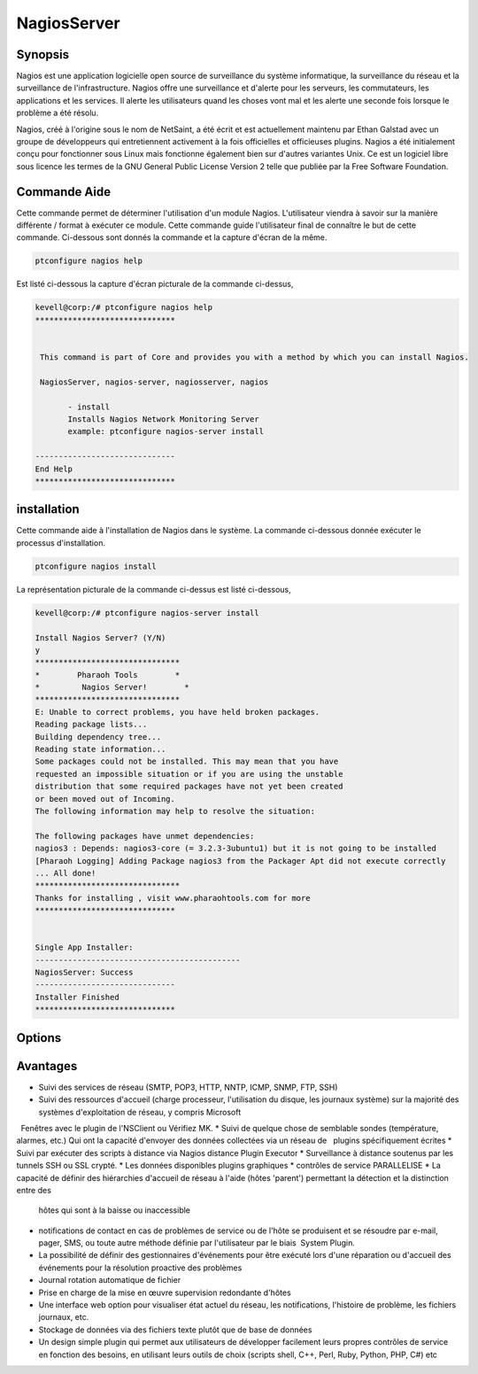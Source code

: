 ==============
NagiosServer
==============

Synopsis
-------------

Nagios est une application logicielle open source de surveillance du système informatique, la surveillance du réseau et la surveillance de l'infrastructure. Nagios offre une surveillance et d'alerte pour les serveurs, les commutateurs, les applications et les services. Il alerte les utilisateurs quand les choses vont mal et les alerte une seconde fois lorsque le problème a été résolu.

Nagios, créé à l'origine sous le nom de NetSaint, a été écrit et est actuellement maintenu par Ethan Galstad avec un groupe de développeurs qui entretiennent activement à la fois officielles et officieuses plugins. Nagios a été initialement conçu pour fonctionner sous Linux mais fonctionne également bien sur d'autres variantes Unix. Ce est un logiciel libre sous licence les termes de la GNU General Public License Version 2 telle que publiée par la Free Software Foundation.

Commande Aide
----------------------

Cette commande permet de déterminer l'utilisation d'un module Nagios. L'utilisateur viendra à savoir sur la manière différente / format à exécuter ce module. Cette commande guide l'utilisateur final de connaître le but de cette commande. Ci-dessous sont donnés la commande et la capture d'écran de la même.

.. code-block:: bash
        
	        ptconfigure nagios help


Est listé ci-dessous la capture d'écran picturale de la commande ci-dessus,

.. code-block:: bash

 kevell@corp:/# ptconfigure nagios help
 ******************************


  This command is part of Core and provides you with a method by which you can install Nagios.

  NagiosServer, nagios-server, nagiosserver, nagios

        - install
        Installs Nagios Network Monitoring Server
        example: ptconfigure nagios-server install

 ------------------------------
 End Help
 ******************************


installation
----------------

Cette commande aide à l'installation de Nagios dans le système. La commande ci-dessous donnée exécuter le processus d'installation.

.. code-block:: bash
        
	        ptconfigure nagios install

La représentation picturale de la commande ci-dessus est listé ci-dessous,

.. code-block:: bash


 kevell@corp:/# ptconfigure nagios-server install

 Install Nagios Server? (Y/N)
 y
 *******************************
 *        Pharaoh Tools        *
 *         Nagios Server!        *
 *******************************
 E: Unable to correct problems, you have held broken packages.
 Reading package lists...
 Building dependency tree...
 Reading state information...
 Some packages could not be installed. This may mean that you have
 requested an impossible situation or if you are using the unstable
 distribution that some required packages have not yet been created
 or been moved out of Incoming.
 The following information may help to resolve the situation:

 The following packages have unmet dependencies:
 nagios3 : Depends: nagios3-core (= 3.2.3-3ubuntu1) but it is not going to be installed
 [Pharaoh Logging] Adding Package nagios3 from the Packager Apt did not execute correctly
 ... All done!
 *******************************
 Thanks for installing , visit www.pharaohtools.com for more
 ******************************


 Single App Installer:
 --------------------------------------------
 NagiosServer: Success
 ------------------------------
 Installer Finished
 ******************************

Options
-----------                               

.. cssclass:: table-bordered
 
 +---------------------+----------------------------------------------------------------+--------+-------------------------------------+
 | paramètres          | paramètre alternatif                                           | option | commentaires                        |
 +=====================+================================================================+========+=====================================+
 |ptconfigure          | Il ya quatre autres paramètres qui peuvent être utilisés dans  | Y      | Le système démarre processus        |     
 |nagiosserver         | la ligne de commande.NagiosServer, nagios-server, nagiosserver |        | d'installation                      |
 |Install?(Y/N)        | , nagios Eg: ptconfigure nagios install/                       |        |                                     |
 |                     | ptconfigure nagiosserver install                               |        |                                     |
 +---------------------+----------------------------------------------------------------+--------+-------------------------------------+
 |ptconfigure          | Il ya quatre autres paramètres qui peuvent être utilisés dans  | N      | Système arrête processus            |
 |nagiosserver         | la ligne de commande.NagiosServer, nagios-server, nagiosserver |        | d'installation                      |
 |install?(Y/N)        | , nagios Eg: ptconfigure nagios install/                       |        |                                     |
 |                     | ptconfigure nagiosserver install|                              |        |                                     |
 +---------------------+----------------------------------------------------------------+--------+-------------------------------------+




Avantages
--------------

* Suivi des services de réseau (SMTP, POP3, HTTP, NNTP, ICMP, SNMP, FTP, SSH)
* Suivi des ressources d'accueil (charge processeur, l'utilisation du disque, les journaux système) sur la majorité des systèmes 
  d'exploitation de réseau, y compris Microsoft
  Fenêtres avec le plugin de l'NSClient ou Vérifiez MK.
* Suivi de quelque chose de semblable sondes (température, alarmes, etc.) Qui ont la capacité d'envoyer des données collectées via un réseau de
  plugins spécifiquement écrites
* Suivi par exécuter des scripts à distance via Nagios distance Plugin Executor
* Surveillance à distance soutenus par les tunnels SSH ou SSL crypté.
* Les données disponibles plugins graphiques
* contrôles de service PARALLELISE
* La capacité de définir des hiérarchies d'accueil de réseau à l'aide (hôtes 'parent') permettant la détection et la distinction entre des 
  hôtes qui sont à la baisse ou inaccessible
* notifications de contact en cas de problèmes de service ou de l'hôte se produisent et se résoudre par e-mail, pager, SMS, ou toute autre 
  méthode définie par l'utilisateur par le biais  System Plugin.
* La possibilité de définir des gestionnaires d'événements pour être exécuté lors d'une réparation ou d'accueil des événements pour la 
  résolution proactive des problèmes
* Journal rotation automatique de fichier
* Prise en charge de la mise en œuvre supervision redondante d'hôtes
* Une interface web option pour visualiser état actuel du réseau, les notifications, l'histoire de problème, les fichiers journaux, etc.
* Stockage de données via des fichiers texte plutôt que de base de données
* Un design simple plugin qui permet aux utilisateurs de développer facilement leurs propres contrôles de service en fonction des besoins, en
  utilisant leurs outils de choix (scripts shell, C++, Perl, Ruby, Python, PHP, C#) etc
